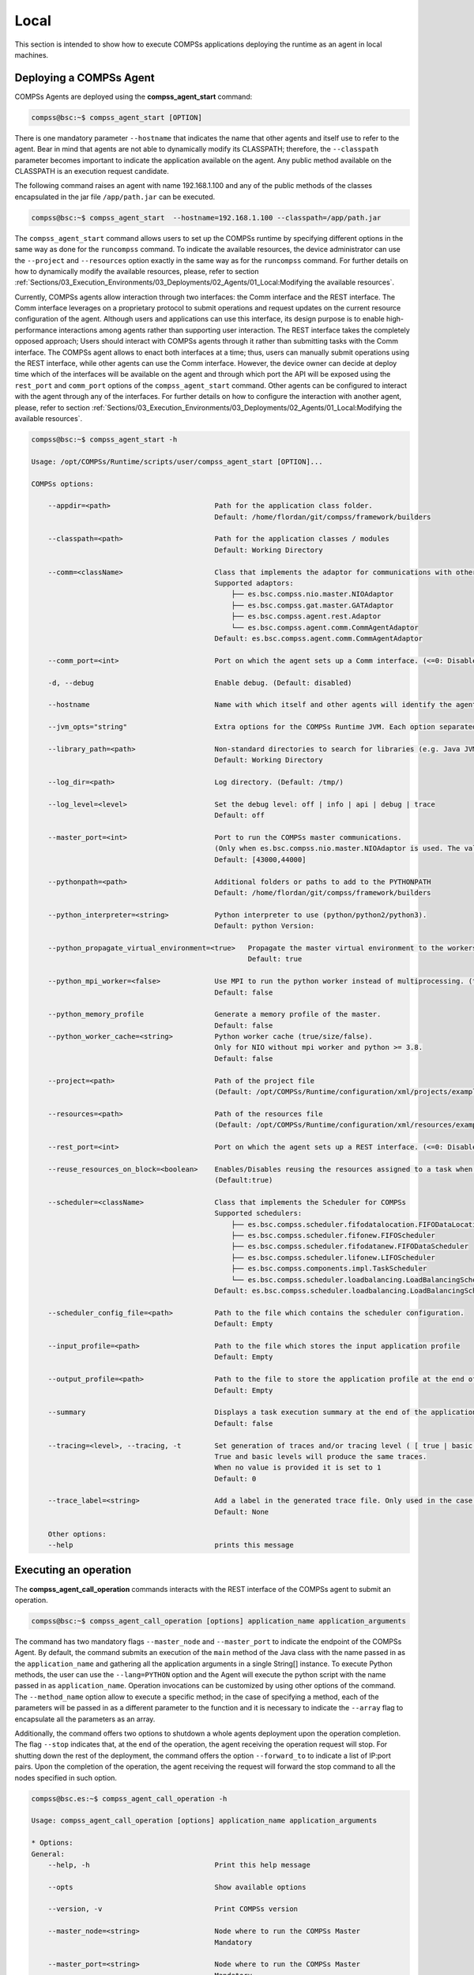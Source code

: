 Local
=======================
This section is intended to show how to execute COMPSs applications deploying the runtime as an agent in local machines.

Deploying a COMPSs Agent
------------------------
COMPSs Agents are deployed using the **compss_agent_start** command:

.. code-block:: console

    compss@bsc:~$ compss_agent_start [OPTION]

There is one mandatory parameter ``--hostname`` that indicates the name that other agents and itself use to refer to the agent. Bear in mind that agents are not able to dynamically modify its CLASSPATH; therefore, the ``--classpath`` parameter becomes important to indicate the application available on the agent. Any public method available on the CLASSPATH is an execution request candidate. 

The following command raises an agent with name 192.168.1.100 and any of the public methods of the classes encapsulated in the jar file ``/app/path.jar`` can be executed.

.. code-block:: console

    compss@bsc:~$ compss_agent_start  --hostname=192.168.1.100 --classpath=/app/path.jar

The ``compss_agent_start`` command allows users to set up the COMPSs runtime by specifying different options in the same way as done for the ``runcompss`` command. To indicate the available resources, the device administrator can use the ``--project`` and ``--resources`` option exactly in the same way as for the ``runcompss`` command. For further details on how to dynamically modify the available resources, please, refer to section :ref:`Sections/03_Execution_Environments/03_Deployments/02_Agents/01_Local:Modifying the available resources`.

Currently, COMPSs agents allow interaction through two interfaces: the Comm interface and the REST interface. The Comm interface leverages on a proprietary protocol to submit operations and request updates on the current resource configuration of the agent. Although users and applications can use this interface, its design purpose is to enable high-performance interactions among agents rather than supporting user interaction. The REST interface takes the completely opposed approach; Users should interact with COMPSs agents through it rather than submitting tasks with the Comm interface. The COMPSs agent allows to enact both interfaces at a time; thus, users can manually submit operations using the REST interface, while other agents can use the Comm interface. However, the device owner can decide at deploy time which of the interfaces will be available on the agent and through which port the API will be exposed using the ``rest_port`` and ``comm_port`` options of the ``compss_agent_start`` command. Other agents can be configured to interact with the agent through any of the interfaces. For further details on how to configure the interaction with another agent, please, refer to section :ref:`Sections/03_Execution_Environments/03_Deployments/02_Agents/01_Local:Modifying the available resources`.

.. code-block:: console

    compss@bsc:~$ compss_agent_start -h

    Usage: /opt/COMPSs/Runtime/scripts/user/compss_agent_start [OPTION]...

    COMPSs options:

        --appdir=<path>                         Path for the application class folder.
                                                Default: /home/flordan/git/compss/framework/builders

        --classpath=<path>                      Path for the application classes / modules
                                                Default: Working Directory

        --comm=<className>                      Class that implements the adaptor for communications with other nodes
                                                Supported adaptors:
                                                    ├── es.bsc.compss.nio.master.NIOAdaptor
                                                    ├── es.bsc.compss.gat.master.GATAdaptor
                                                    ├── es.bsc.compss.agent.rest.Adaptor
                                                    └── es.bsc.compss.agent.comm.CommAgentAdaptor
                                                Default: es.bsc.compss.agent.comm.CommAgentAdaptor

        --comm_port=<int>                       Port on which the agent sets up a Comm interface. (<=0: Disabled)

        -d, --debug                             Enable debug. (Default: disabled)

        --hostname                              Name with which itself and other agents will identify the agent.

        --jvm_opts="string"                     Extra options for the COMPSs Runtime JVM. Each option separated by "," and without blank spaces (Notice the quotes)

        --library_path=<path>                   Non-standard directories to search for libraries (e.g. Java JVM library, Python library, C binding library)
                                                Default: Working Directory

        --log_dir=<path>                        Log directory. (Default: /tmp/)

        --log_level=<level>                     Set the debug level: off | info | api | debug | trace
                                                Default: off

        --master_port=<int>                     Port to run the COMPSs master communications.
                                                (Only when es.bsc.compss.nio.master.NIOAdaptor is used. The value is overriden by the comm_port value.)
                                                Default: [43000,44000]

        --pythonpath=<path>                     Additional folders or paths to add to the PYTHONPATH
                                                Default: /home/flordan/git/compss/framework/builders

        --python_interpreter=<string>           Python interpreter to use (python/python2/python3).
                                                Default: python Version:

        --python_propagate_virtual_environment=<true>   Propagate the master virtual environment to the workers (true/false).
                                                        Default: true

        --python_mpi_worker=<false>             Use MPI to run the python worker instead of multiprocessing. (true/false).
                                                Default: false

        --python_memory_profile                 Generate a memory profile of the master.
                                                Default: false
        --python_worker_cache=<string>          Python worker cache (true/size/false).
                                                Only for NIO without mpi worker and python >= 3.8.
                                                Default: false

        --project=<path>                        Path of the project file
                                                (Default: /opt/COMPSs/Runtime/configuration/xml/projects/examples/local/project.xml)

        --resources=<path>                      Path of the resources file
                                                (Default: /opt/COMPSs/Runtime/configuration/xml/resources/examples/local/resources.xml)

        --rest_port=<int>                       Port on which the agent sets up a REST interface. (<=0: Disabled)

        --reuse_resources_on_block=<boolean>    Enables/Disables reusing the resources assigned to a task when its execution stalls.
                                                (Default:true)

        --scheduler=<className>                 Class that implements the Scheduler for COMPSs
                                                Supported schedulers:
                                                    ├── es.bsc.compss.scheduler.fifodatalocation.FIFODataLocationScheduler
                                                    ├── es.bsc.compss.scheduler.fifonew.FIFOScheduler
                                                    ├── es.bsc.compss.scheduler.fifodatanew.FIFODataScheduler
                                                    ├── es.bsc.compss.scheduler.lifonew.LIFOScheduler
                                                    ├── es.bsc.compss.components.impl.TaskScheduler
                                                    └── es.bsc.compss.scheduler.loadbalancing.LoadBalancingScheduler
                                                Default: es.bsc.compss.scheduler.loadbalancing.LoadBalancingScheduler

        --scheduler_config_file=<path>          Path to the file which contains the scheduler configuration.
                                                Default: Empty

        --input_profile=<path>                  Path to the file which stores the input application profile
                                                Default: Empty

        --output_profile=<path>                 Path to the file to store the application profile at the end of the execution
                                                Default: Empty

        --summary                               Displays a task execution summary at the end of the application execution
                                                Default: false

        --tracing=<level>, --tracing, -t        Set generation of traces and/or tracing level ( [ true | basic ] | advanced | scorep | arm-map | arm-ddt | false)
                                                True and basic levels will produce the same traces.
                                                When no value is provided it is set to 1
                                                Default: 0

        --trace_label=<string>                  Add a label in the generated trace file. Only used in the case of tracing is activated.
                                                Default: None

        Other options:
        --help                                  prints this message



Executing an operation
------------------------
The **compss_agent_call_operation** commands interacts with the REST interface of the COMPSs agent to submit an operation.

.. code-block:: console

    compss@bsc:~$ compss_agent_call_operation [options] application_name application_arguments

The command has two mandatory flags ``--master_node`` and ``--master_port`` to indicate the endpoint of the COMPSs Agent. By default, the command submits an execution of the ``main`` method of the Java class with the name passed in as the ``application_name`` and gathering all the application arguments in a single String[] instance. To execute Python methods, the user can use the ``--lang=PYTHON`` option and the Agent will execute the python script with the name passed in as ``application_name``. Operation invocations can be customized by using other options of the command. The ``--method_name`` option allow to execute a specific method; in the case of specifying a method, each of the parameters will be passed in as a different parameter to the function and it is necessary to indicate the ``--array`` flag to encapsulate all the parameters as an array.

Additionally, the command offers two options to shutdown a whole agents deployment upon the operation completion. The flag ``--stop`` indicates that, at the end of the operation, the agent receiving the operation request will stop. For shutting down the rest of the deployment, the command offers the option ``--forward_to`` to indicate a list of IP:port pairs. Upon the completion of the operation, the agent receiving the request will forward the stop command to all the nodes specified in such option.

.. code-block:: console

    compss@bsc.es:~$ compss_agent_call_operation -h

    Usage: compss_agent_call_operation [options] application_name application_arguments

    * Options:
    General:
        --help, -h                              Print this help message

        --opts                                  Show available options

        --version, -v                           Print COMPSs version

        --master_node=<string>                  Node where to run the COMPSs Master
                                                Mandatory

        --master_port=<string>                  Node where to run the COMPSs Master
                                                Mandatory

        --stop                                  Stops the agent after the execution
                                                of the task.

        --forward_to=<list>                     Forwards the stop action to other
                                                agents, the list shoud follow the
                                                format:
                                                <ip1>:<port1>;<ip2>:<port2>...
    Launch configuration:
        --cei=<string>                          Canonical name of the interface declaring the methods
                                                Default: No interface declared

        --lang=<string>                         Language implementing the operation
                                                Default: JAVA

        --method_name=<string>                  Name of the method to invoke
                                                Default: main and enables array parameter

        --parameters_array, --array             Parameters are encapsulated as an array
                                                Default: disabled




For example, to submit the execution of the ``demoFunction`` method from the ``es.bsc.compss.tests.DemoClass`` class passing in a single parameter with value 1 on the agent 127.0.0.1 with a REST interface listening on port 46101, the user should execute the following example command:

.. code-block:: console

    compss@bsc.es:~$ compss_agent_call_operation --master_node="127.0.0.1" --master_port="46101" --method_name="demoFunction" es.bsc.compss.test.DemoClass 1

For the agent to detect inner tasks within the operation execution, the COMPSs Programming model requires an interface selecting the methods to be replaced by asynchronous task creations. An invoker should use the ``--cei`` option to specify the name of the interface selecting the tasks.

Modifying the available resources
---------------------------------
Finally, the COMPSs framework offers tree commands to control dynamically the pool of resources available for the runtime un one agent. These commands are ``compss_agent_add_resources``, ``compss_agent_reduce_resources`` and ``compss_agent_lost_resources``.

The **compss_agent_add_resources** commands interacts with the REST interface of the COMPSs agent to attach new resources to the Agent.

.. code-block:: console

    compss@bsc.es:~$ compss_agent_add_resources [options] resource_name [<adaptor_property_name=adaptor_property_value>]

By default, the command modifies the resource pool of the agent deployed on the node running the command listening on port 46101; however, this can be modified by using the options ``--agent_node`` and ``--agent_port`` to indicate the endpoint of the COMPSs Agent. The other options passed in to the command modify the characteristics of the resources to attach; by default, it adds one single CPU core. However, it also allows to modify the amount of GPU cores, FPGAs, memory type and size and OS details.

.. code-block:: console

    compss@bsc.es:~$ compss_agent_add_resources -h

    Usage: compss_agent_add_resources [options] resource_name [<adaptor_property_name=adaptor_property_value>]

    * Options:
    General:
        --help, -h                              Print this help message

        --opts                                  Show available options

        --version, -v                           Print COMPSs version

        --agent_node=<string>                   Name of the node where to add the resource
                                                Default:

        --agent_port=<string>                   Port of the node where to add the resource
                                                Default:
    Resource description:
        --comm=<string>                         Canonical class name of the adaptor to interact with the resource
                                                Default: es.bsc.compss.agent.comm.CommAgentAdaptor

        --cpu=<integer>                         Number of cpu cores available on the resource
                                                Default: 1

        --gpu=<integer>                         Number of gpus devices available on the resource
                                                Default: 0

        --fpga=<integer>                        Number of fpga devices available on the resource
                                                Default: 0

        --mem_type=<string>                     Type of memory used by the resource
                                                Default: [unassigned]

        --mem_size=<string>                     Size of the memory available on the resource
                                                Default: -1

        --os_type=<string>                      Type of operating system managing the resource
                                                Default: [unassigned]

        --os_distr=<string>                     Distribution of the operating system managing the resource
                                                Default: [unassigned]

        --os_version=<string>                   Version of the operating system managing the resource
                                                Default: [unassigned]

If ``resource_name`` matches the name of the Agent, the capabilities of the device are increased according to the description; otherwise, the runtime adds a remote worker to the  resource pool with the specified characteristics. Notice that, if there is another resource within the pool with the same name, the agent will increase the resources of such node instead of adding it as a new one. The ``--comm`` option is used for selecting which adaptor is used for interacting with the remote node; the default adaptor (CommAgent) interacts with the remote node through the Comm interface of the COMPSs agent.


The following command adds a new Agent onto the pool of resources of the Agent deployed at IP 192.168.1.70 with a REST Interface on port 46101. The new agent, which has 4 CPU cores, is deployed on IP 192.168.1.72 and has a Comm interface endpoint on port 46102.

.. code-block:: console

    compss@bsc.es:~$ compss_agent_add_resources --agent_node=192.168.1.70 --agent_port=46101 --cpu=4 192.168.1.72 Port=46102

Conversely, the ``compss_agent_reduce_resources`` command allows to reduce the number of resources configured in an agent. Executing the command causes the target agent to reduce the specified amount of resources from one of its configured neighbors. At the moment of the reception of the resource removal request, the agent might be actively using those remote resources by executing some tasks. If that is the case, the agent will register the resource reduction request, stop submitting more workload to the corresponding node, and, when the idle resources of the node match the request, the agent removes them from the pool. If upon the completion of the ``compss_agent_reduce_resources`` command no resources are associated to the reduced node, the node is completely removed from the resource pool of the agent. The options and default values are the same than for the ``compss_agent_add_resources`` command. Notice that ``--comm`` option is not available because only one resource can be associated to that name regardless the selected adaptor.

.. code-block:: console

    compss@bsc.es:~$ compss_agent_reduce_resources -h

    Usage: compss_agent_reduce_resources [options] resource_name

    * Options:
    General:
        --help, -h                              Print this help message

        --opts                                  Show available options

        --version, -v                           Print COMPSs version

        --agent_node=<string>                   Name of the node where to add the resource
                                                Default:

        --agent_port=<string>                   Port of the node where to add the resource
                                                Default:
    Resource description:
        --cpu=<integer>                         Number of cpu cores available on the resource
                                                Default: 1

        --gpu=<integer>                         Number of gpus devices available on the resource
                                                Default: 0

        --fpga=<integer>                        Number of fpga devices available on the resource
                                                Default: 0

        --mem_type=<string>                     Type of memory used by the resource
                                                Default: [unassigned]

        --mem_size=<string>                     Size of the memory available on the resource
                                                Default: -1

        --os_type=<string>                      Type of operating system managing the resource
                                                Default: [unassigned]

        --os_distr=<string>                     Distribution of the operating system managing the resource
                                                Default: [unassigned]

        --os_version=<string>                   Version of the operating system managing the resource
                                                Default: [unassigned]


Finally, the last command to control the pool of resources configured, ``compss_agent_lost_resources``, immediately removes from an agent's pool all the resources corresponding to the remote node associated to that name.

.. code-block:: console

    compss@bsc.es:~$ compss_agent_lost_resources [options] resource_name

In this case, the only available options are those used for identifying the endpoint of the agent:``--agent_node`` and ``--agent_port``. As with the previous commands, by default, the request is submitted to the agent deployed on the IP address 127.0.0.1 and listening on port 46101.
